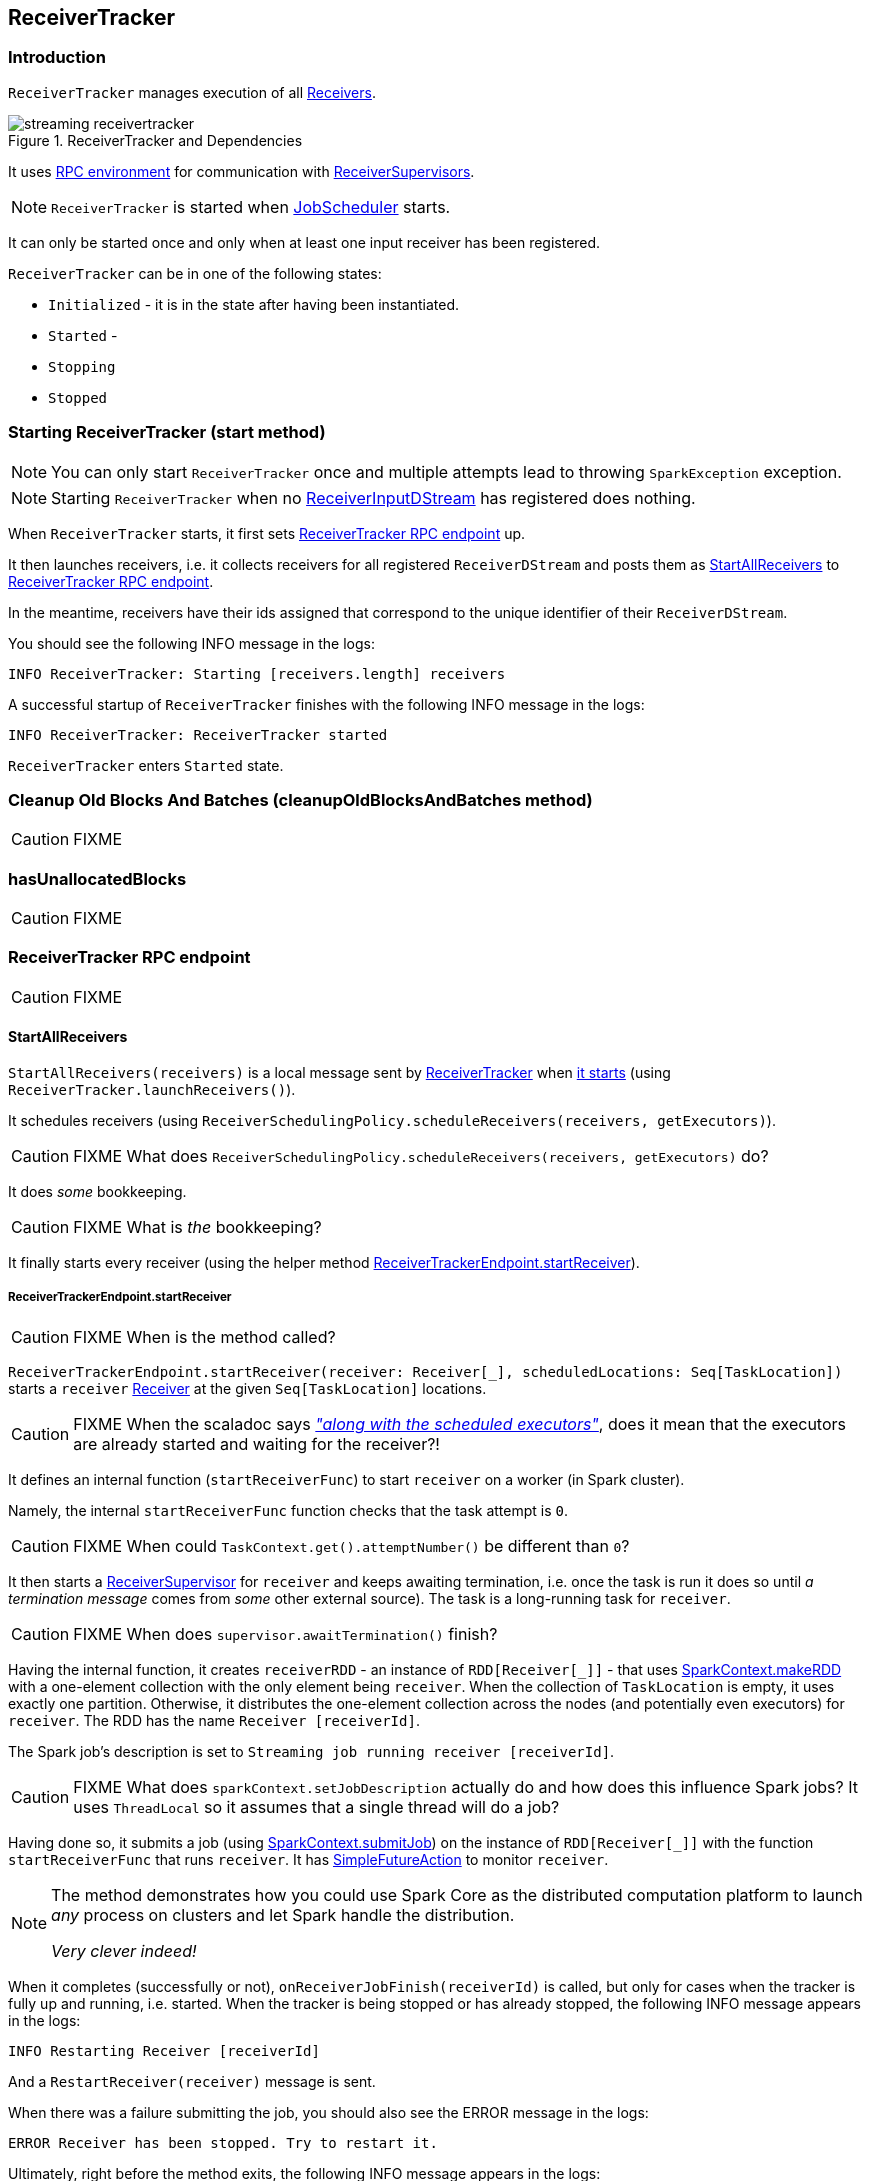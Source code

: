 == ReceiverTracker

=== [[introduction]] Introduction

`ReceiverTracker` manages execution of all link:spark-streaming-receivers.adoc[Receivers].

.ReceiverTracker and Dependencies
image::images/streaming-receivertracker.png[align="center"]

It uses link:spark-rpc.adoc[RPC environment] for communication with link:spark-streaming-receiversupervisors.adoc[ReceiverSupervisors].

NOTE: `ReceiverTracker` is started when link:spark-streaming-jobscheduler.adoc[JobScheduler] starts.

It can only be started once and only when at least one input receiver has been registered.

`ReceiverTracker` can be in one of the following states:

* `Initialized` - it is in the state after having been instantiated.
* `Started` -
* `Stopping`
* `Stopped`

=== [[starting]] Starting ReceiverTracker (start method)

NOTE: You can only start `ReceiverTracker` once and multiple attempts lead to throwing `SparkException` exception.

NOTE: Starting `ReceiverTracker` when no link:spark-streaming-receiverinputdstreams.adoc[ReceiverInputDStream] has registered does nothing.

When `ReceiverTracker` starts, it first sets <<ReceiverTrackerEndpoint, ReceiverTracker RPC endpoint>> up.

It then launches receivers, i.e. it collects receivers for all registered `ReceiverDStream` and posts them as  <<ReceiverTrackerEndpoint-StartAllReceivers, StartAllReceivers>> to <<ReceiverTrackerEndpoint, ReceiverTracker RPC endpoint>>.

In the meantime, receivers have their ids assigned that correspond to the unique identifier of their `ReceiverDStream`.

You should see the following INFO message in the logs:

```
INFO ReceiverTracker: Starting [receivers.length] receivers
```

A successful startup of `ReceiverTracker` finishes with the following INFO message in the logs:

```
INFO ReceiverTracker: ReceiverTracker started
```

`ReceiverTracker` enters `Started` state.

=== [[cleanupOldBlocksAndBatches]] Cleanup Old Blocks And Batches (cleanupOldBlocksAndBatches method)

CAUTION: FIXME

=== [[hasUnallocatedBlocks]] hasUnallocatedBlocks

CAUTION: FIXME

=== [[ReceiverTrackerEndpoint]] ReceiverTracker RPC endpoint

CAUTION: FIXME

==== [[ReceiverTrackerEndpoint-StartAllReceivers]] StartAllReceivers

`StartAllReceivers(receivers)` is a local message sent by <<ReceiverTracker, ReceiverTracker>> when <<starting, it starts>> (using `ReceiverTracker.launchReceivers()`).

It schedules receivers (using `ReceiverSchedulingPolicy.scheduleReceivers(receivers, getExecutors)`).

CAUTION: FIXME What does `ReceiverSchedulingPolicy.scheduleReceivers(receivers, getExecutors)` do?

It does _some_ bookkeeping.

CAUTION: FIXME What is _the_ bookkeeping?

It finally starts every receiver (using the helper method <<ReceiverTrackerEndpoint-startReceiver, ReceiverTrackerEndpoint.startReceiver>>).

===== [[ReceiverTrackerEndpoint-startReceiver]] ReceiverTrackerEndpoint.startReceiver

CAUTION: FIXME When is the method called?

`ReceiverTrackerEndpoint.startReceiver(receiver: Receiver[_], scheduledLocations: Seq[TaskLocation])` starts a `receiver` link:spark-streaming.adoc#Receiver[Receiver] at the given `Seq[TaskLocation]` locations.

CAUTION: FIXME When the scaladoc says https://github.com/apache/spark/blob/master/streaming/src/main/scala/org/apache/spark/streaming/scheduler/ReceiverTracker.scala#L543[_"along with the scheduled executors"_], does it mean that the executors are already started and waiting for the receiver?!

It defines an internal function (`startReceiverFunc`) to start `receiver` on a worker (in Spark cluster).

Namely, the internal `startReceiverFunc` function checks that the task attempt is `0`.

CAUTION: FIXME When could `TaskContext.get().attemptNumber()` be different than `0`?

It then starts a link:spark-streaming-receiversupervisors.adoc[ReceiverSupervisor] for `receiver` and keeps awaiting termination, i.e. once the task is run it does so until _a termination message_ comes from _some_ other external source). The task is a long-running task for `receiver`.

CAUTION: FIXME When does `supervisor.awaitTermination()` finish?

Having the internal function, it creates `receiverRDD` - an instance of `RDD[Receiver[_]]` - that uses link:spark-sparkcontext.adoc#makeRDD[SparkContext.makeRDD] with a one-element collection with the only element being `receiver`. When the collection of `TaskLocation` is empty, it uses exactly one partition. Otherwise, it distributes the one-element collection across the nodes (and potentially even executors) for `receiver`. The RDD has the name `Receiver [receiverId]`.

The Spark job's description is set to `Streaming job running receiver [receiverId]`.

CAUTION: FIXME What does `sparkContext.setJobDescription` actually do and how does this influence Spark jobs? It uses `ThreadLocal` so it assumes that a single thread will do a job?

Having done so, it submits a job (using link:spark-sparkcontext.adoc#submitJob[SparkContext.submitJob]) on the instance of `RDD[Receiver[_]]` with the function `startReceiverFunc` that runs `receiver`. It has link:spark-rdd-operations.adoc#FutureAction[SimpleFutureAction] to monitor `receiver`.

[NOTE]
====
The method demonstrates how you could use Spark Core as the distributed computation platform to launch _any_ process on clusters and let Spark handle the distribution.

_Very clever indeed!_
====

When it completes (successfully or not), `onReceiverJobFinish(receiverId)` is called, but only for cases when the tracker is fully up and running, i.e. started. When the tracker is being stopped or has already stopped, the following INFO message appears in the logs:

```
INFO Restarting Receiver [receiverId]
```

And a `RestartReceiver(receiver)` message is sent.

When there was a failure submitting the job, you should also see the ERROR message in the logs:

```
ERROR Receiver has been stopped. Try to restart it.
```

Ultimately, right before the method exits, the following INFO message appears in the logs:

```
INFO Receiver [receiver.streamId] started
```

==== [[ReceiverTrackerEndpoint-StopAllReceivers]] StopAllReceivers

CAUTION: FIXME

==== [[ReceiverTrackerEndpoint-AllReceiverIds]] AllReceiverIds

CAUTION: FIXME

=== [[stopping]] Stopping ReceiverTracker (stop method)

`ReceiverTracker.stop(graceful: Boolean)` stops `ReceiverTracker` only when it is in `Started` state. Otherwise, it does nothing and simply exits.

NOTE: The `stop` method is called while link:spark-streaming-jobscheduler.adoc#stopping[JobScheduler is being stopped].

The state of `ReceiverTracker` is marked `Stopping`.

It then sends the stop signal to all the receivers (i.e. posts <<ReceiverTrackerEndpoint-StopAllReceivers, StopAllReceivers>> to <<ReceiverTrackerEndpoint, ReceiverTracker RPC endpoint>>) and waits *10 seconds* for all the receivers to quit gracefully (unless `graceful` flag is set).

NOTE: The 10-second wait time for graceful quit is not configurable.

You should see the following INFO messages if the `graceful` flag is enabled which means that the receivers quit in a graceful manner:

```
INFO ReceiverTracker: Waiting for receiver job to terminate gracefully
INFO ReceiverTracker: Waited for receiver job to terminate gracefully
```

It then checks whether all the receivers have been deregistered or not by posting <<ReceiverTrackerEndpoint-AllReceiverIds, AllReceiverIds>> to <<ReceiverTrackerEndpoint, ReceiverTracker RPC endpoint>>.

You should see the following INFO message in the logs if they have:

```
INFO ReceiverTracker: All of the receivers have deregistered successfully
```

Otherwise, when there were receivers not having been deregistered properly, the following WARN message appears in the logs:

```
WARN ReceiverTracker: Not all of the receivers have deregistered, [receivers]
```

It stops <<ReceiverTrackerEndpoint, ReceiverTracker RPC endpoint>> as well as <<ReceivedBlockTracker, ReceivedBlockTracker>>.

You should see the following INFO message in the logs:

```
INFO ReceiverTracker: ReceiverTracker stopped
```

The state of `ReceiverTracker` is marked `Stopped`.

=== [[allocateBlocksToBatch]] Allocating Blocks To Batch (allocateBlocksToBatch method)

[source, scala]
----
allocateBlocksToBatch(batchTime: Time): Unit
----

`allocateBlocksToBatch` simply passes all the calls on to <<ReceivedBlockTracker-allocateBlocksToBatch, ReceivedBlockTracker.allocateBlocksToBatch>>, but only when there _are_ link:spark-streaming-receiverinputdstreams.adoc[receiver input streams] registered (in `receiverInputStreams` internal registry).

NOTE: When there are no link:spark-streaming-receiverinputdstreams.adoc[receiver input streams] in use, the method does nothing.

=== [[ReceivedBlockTracker]] ReceivedBlockTracker

CAUTION: FIXME

You should see the following INFO message in the logs when `cleanupOldBatches` is called:

```
INFO ReceivedBlockTracker: Deleting batches [timesToCleanup]
```

==== [[ReceivedBlockTracker-allocateBlocksToBatch]] allocateBlocksToBatch Method

[source, scala]
----
allocateBlocksToBatch(batchTime: Time): Unit
----

`allocateBlocksToBatch` starts by checking whether the internal `lastAllocatedBatchTime` is younger than (after) the current batch time `batchTime`.

If so, it grabs all unallocated blocks per stream (using `getReceivedBlockQueue` method) and creates a map of stream ids and sequences of their `ReceivedBlockInfo`. It then writes the received blocks to *write-ahead log (WAL)* (using `writeToLog` method).

`allocateBlocksToBatch` stores the allocated blocks with the current batch time in `timeToAllocatedBlocks` internal registry. It also sets `lastAllocatedBatchTime` to the current batch time `batchTime`.

If there has been an error while writing to WAL or the batch time is older than `lastAllocatedBatchTime`, you should see the following INFO message in the logs:

```
INFO Possibly processed batch [batchTime] needs to be processed again in WAL recovery
```
